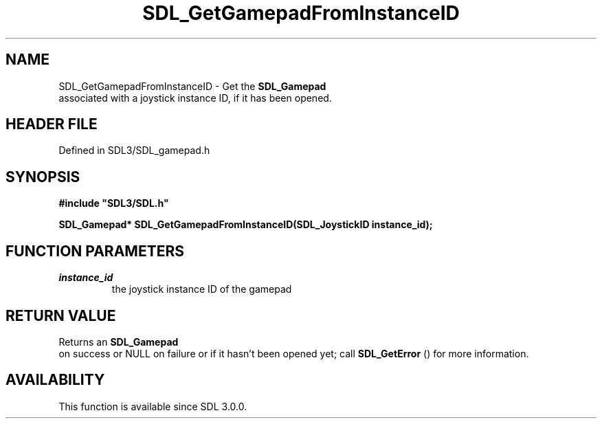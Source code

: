 .\" This manpage content is licensed under Creative Commons
.\"  Attribution 4.0 International (CC BY 4.0)
.\"   https://creativecommons.org/licenses/by/4.0/
.\" This manpage was generated from SDL's wiki page for SDL_GetGamepadFromInstanceID:
.\"   https://wiki.libsdl.org/SDL_GetGamepadFromInstanceID
.\" Generated with SDL/build-scripts/wikiheaders.pl
.\"  revision SDL-3.1.2-no-vcs
.\" Please report issues in this manpage's content at:
.\"   https://github.com/libsdl-org/sdlwiki/issues/new
.\" Please report issues in the generation of this manpage from the wiki at:
.\"   https://github.com/libsdl-org/SDL/issues/new?title=Misgenerated%20manpage%20for%20SDL_GetGamepadFromInstanceID
.\" SDL can be found at https://libsdl.org/
.de URL
\$2 \(laURL: \$1 \(ra\$3
..
.if \n[.g] .mso www.tmac
.TH SDL_GetGamepadFromInstanceID 3 "SDL 3.1.2" "Simple Directmedia Layer" "SDL3 FUNCTIONS"
.SH NAME
SDL_GetGamepadFromInstanceID \- Get the 
.BR SDL_Gamepad
 associated with a joystick instance ID, if it has been opened\[char46]
.SH HEADER FILE
Defined in SDL3/SDL_gamepad\[char46]h

.SH SYNOPSIS
.nf
.B #include \(dqSDL3/SDL.h\(dq
.PP
.BI "SDL_Gamepad* SDL_GetGamepadFromInstanceID(SDL_JoystickID instance_id);
.fi
.SH FUNCTION PARAMETERS
.TP
.I instance_id
the joystick instance ID of the gamepad
.SH RETURN VALUE
Returns an 
.BR SDL_Gamepad
 on success or NULL on failure or if
it hasn't been opened yet; call 
.BR SDL_GetError
() for more
information\[char46]

.SH AVAILABILITY
This function is available since SDL 3\[char46]0\[char46]0\[char46]

